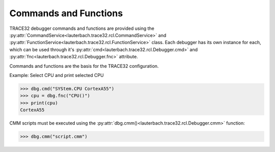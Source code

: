######################
Commands and Functions
######################

TRACE32 debugger commands and functions are provided using the :py:attr:`CommandService<lauterbach.trace32.rcl.CommandService>` and :py:attr:`FunctionService<lauterbach.trace32.rcl.FunctionService>` class. Each debugger has its own instance for each, which can be used through it's :py:attr:`cmd<lauterbach.trace32.rcl.Debugger.cmd>` and :py:attr:`fnc<lauterbach.trace32.rcl.Debugger.fnc>` attribute.

Commands and functions are the basis for the TRACE32 configuration.

Example: Select CPU and print selected CPU

.. code-block:: python

	>>> dbg.cmd("SYStem.CPU CortexA55")
	>>> cpu = dbg.fnc("CPU()")
	>>> print(cpu)
	CortexA55

CMM scripts must be executed using the :py:attr:`dbg.cmm()<lauterbach.trace32.rcl.Debugger.cmm>` function:

.. code-block:: python

	>>> dbg.cmm("script.cmm")
